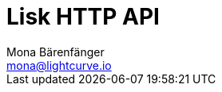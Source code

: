 = Lisk HTTP API
Mona Bärenfänger <mona@lightcurve.io>
:description: The API endpoints of Lisk nodes with enabled HTTP API plugin.
:page-layout: swagger
:page-swagger-url: https://raw.githubusercontent.com/LiskHQ/lisk-sdk/v5.2.1/framework-plugins/lisk-framework-http-api-plugin/swagger.yml

